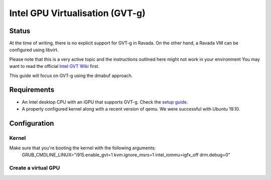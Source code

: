Intel GPU Virtualisation (GVT-g)
===========================

Status
------
At the time of writing, there is no explicit support for GVT-g in Ravada.
On the other hand, a Ravada VM can be configured using libvirt.

Please note that this is a very active topic and the instructions outlined here
might not work in your environment
You may want to read the official `Intel GVT Wiki <https://github.com/intel/gvt-linux/wiki/>`_ first.

This guide will focus on GVT-g using the dmabuf approach.

Requirements
------------
* An Intel desktop CPU with an iGPU that supports GVT-g. Check the `setup guide <https://github.com/intel/gvt-linux/wiki/GVTg_Setup_Guide#2-system-requirements>`_.
* A properly configured kernel along with a recent version of qemu. We were successful with Ubuntu 19.10.

Configuration
-------------
Kernel
~~~~~
Make sure that you're booting the kernel with the following arguments:
  GRUB_CMDLINE_LINUX="i915.enable_gvt=1 kvm.ignore_msrs=1 intel_iommu=igfx_off drm.debug=0"

Create a virtual GPU
~~~~~~~
